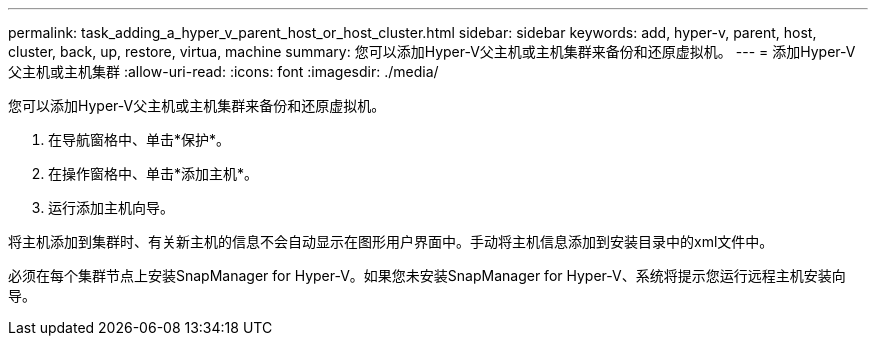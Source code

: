 ---
permalink: task_adding_a_hyper_v_parent_host_or_host_cluster.html 
sidebar: sidebar 
keywords: add, hyper-v, parent, host, cluster, back, up, restore, virtua, machine 
summary: 您可以添加Hyper-V父主机或主机集群来备份和还原虚拟机。 
---
= 添加Hyper-V父主机或主机集群
:allow-uri-read: 
:icons: font
:imagesdir: ./media/


[role="lead"]
您可以添加Hyper-V父主机或主机集群来备份和还原虚拟机。

. 在导航窗格中、单击*保护*。
. 在操作窗格中、单击*添加主机*。
. 运行添加主机向导。


将主机添加到集群时、有关新主机的信息不会自动显示在图形用户界面中。手动将主机信息添加到安装目录中的xml文件中。

必须在每个集群节点上安装SnapManager for Hyper-V。如果您未安装SnapManager for Hyper-V、系统将提示您运行远程主机安装向导。
